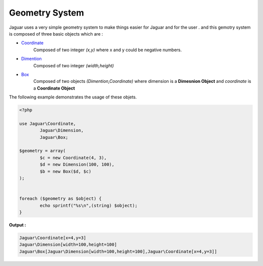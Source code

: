 Geometry System
===============

Jaguar uses a very simple geometry system to make things easier for
Jaguar and for the user . and this gemotry system is composed of 
three basic objects which are :

- `Coordinate`_  
				Composed of two integer *(x,y)* where x and y could be 
				negative numbers.
				
- `Dimention`_	 
				Composed of two integer *(width,height)*
				
- `Box`_ 
				 Composed of two objects *(Dimention,Coordinate)*
				 where dimension is a **Dimesnion Object** and
				 *coordinate* is a **Coordinate Object**

The following example demonstrates the usage of these objets.

.. code-block:: php
	
	<?php

	use Jaguar\Coordinate,
		Jaguar\Dimension,
		Jaguar\Box;

	$geometry = array(
		$c = new Coordinate(4, 3),
		$d = new Dimension(100, 100),
		$b = new Box($d, $c)
	);


	foreach ($geometry as $object) {
		echo sprintf("%s\n",(string) $object);
	}

**Output :**

.. code-block:: none

	Jaguar\Coordinate[x=4,y=3]
	Jaguar\Dimension[width=100,height=100]
	Jaguar\Box[Jaguar\Dimension[width=100,height=100],Jaguar\Coordinate[x=4,y=3]]



	
.. -----------------------------------------------------
   Links 
   -----------------------------------------------------
   
.. _Coordinate: ../_static/class-Jaguar.Coordinate.html
.. _Dimention: ../_static/class-Jaguar.Dimension.html
.. _Box: ../_static/class-Jaguar.Box.html